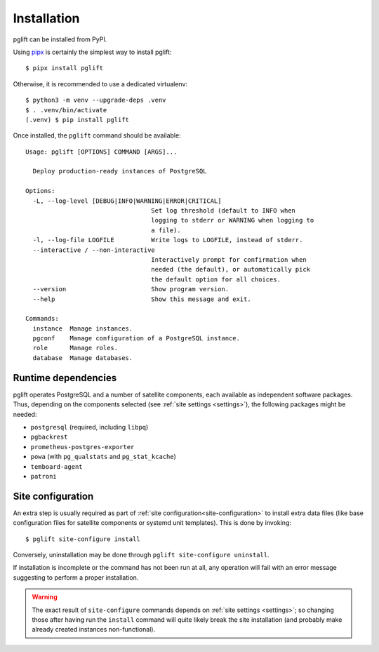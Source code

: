.. _install:

Installation
============

.. highlight:: console

pglift can be installed from PyPI.

Using `pipx <https://pypa.github.io/pipx/>`_ is certainly the simplest way to
install pglift::

    $ pipx install pglift

Otherwise, it is recommended to use a dedicated virtualenv:
::

    $ python3 -m venv --upgrade-deps .venv
    $ . .venv/bin/activate
    (.venv) $ pip install pglift

Once installed, the ``pglift`` command should be available:

::

    Usage: pglift [OPTIONS] COMMAND [ARGS]...

      Deploy production-ready instances of PostgreSQL

    Options:
      -L, --log-level [DEBUG|INFO|WARNING|ERROR|CRITICAL]
                                      Set log threshold (default to INFO when
                                      logging to stderr or WARNING when logging to
                                      a file).
      -l, --log-file LOGFILE          Write logs to LOGFILE, instead of stderr.
      --interactive / --non-interactive
                                      Interactively prompt for confirmation when
                                      needed (the default), or automatically pick
                                      the default option for all choices.
      --version                       Show program version.
      --help                          Show this message and exit.

    Commands:
      instance  Manage instances.
      pgconf    Manage configuration of a PostgreSQL instance.
      role      Manage roles.
      database  Manage databases.

Runtime dependencies
--------------------

pglift operates PostgreSQL and a number of satellite components, each
available as independent software packages. Thus, depending on the components
selected (see :ref:`site settings <settings>`), the following packages might
be needed:

- ``postgresql`` (required, including ``libpq``)
- ``pgbackrest``
- ``prometheus-postgres-exporter``
- ``powa`` (with ``pg_qualstats`` and ``pg_stat_kcache``)
- ``temboard-agent``
- ``patroni``

Site configuration
------------------

An extra step is usually required as part of :ref:`site
configuration<site-configuration>` to install extra data files (like base
configuration files for satellite components or systemd unit templates). This
is done by invoking:

::

    $ pglift site-configure install

Conversely, uninstallation may be done through ``pglift site-configure
uninstall``.

If installation is incomplete or the command has not been run at all, any
operation will fail with an error message suggesting to perform a proper
installation.

.. warning::
   The exact result of ``site-configure`` commands depends on :ref:`site
   settings <settings>`; so changing those after having run the ``install``
   command will quite likely break the site installation (and probably make
   already created instances non-functional).

